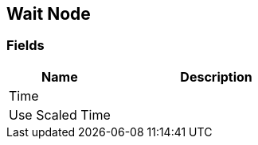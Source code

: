 [#manual/wait-node]

## Wait Node

### Fields

[cols="1,2"]
|===
| Name	| Description

| Time	| 
| Use Scaled Time	| 
|===

ifdef::backend-multipage_html5[]
<<reference/wait-node.html,Reference>>
endif::[]